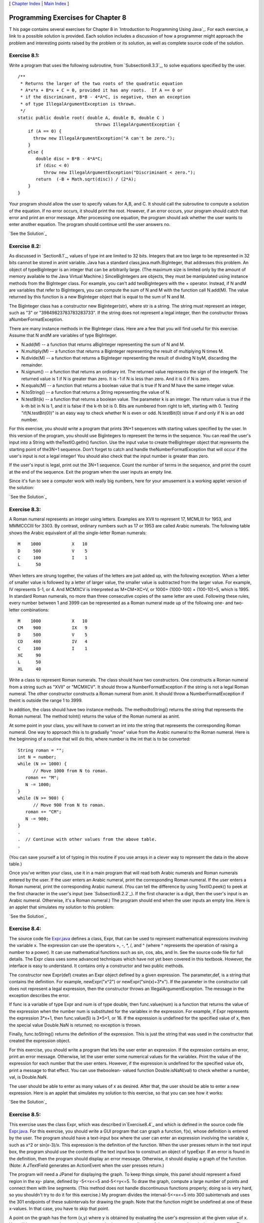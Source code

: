 [ `Chapter Index`_ | `Main Index`_ ]





Programming Exercises for Chapter 8
-----------------------------------



T his page contains several exercises for Chapter 8 in `Introduction
to Programming Using Java`_. For each exercise, a link to a possible
solution is provided. Each solution includes a discussion of how a
programmer might approach the problem and interesting points raised by
the problem or its solution, as well as complete source code of the
solution.




Exercise 8.1:
~~~~~~~~~~~~~

Write a program that uses the following subroutine, from
`Subsection8.3.3`_, to solve equations specified by the user.


::

    /**
     * Returns the larger of the two roots of the quadratic equation
     * A*x*x + B*x + C = 0, provided it has any roots.  If A == 0 or
     * if the discriminant, B*B - 4*A*C, is negative, then an exception
     * of type IllegalArgumentException is thrown.
     */
    static public double root( double A, double B, double C ) 
                                  throws IllegalArgumentException {
        if (A == 0) {
          throw new IllegalArgumentException("A can't be zero.");
        }
        else {
           double disc = B*B - 4*A*C;
           if (disc < 0)
              throw new IllegalArgumentException("Discriminant < zero.");
           return  (-B + Math.sqrt(disc)) / (2*A);
        }
    }


Your program should allow the user to specify values for A,B, and C.
It should call the subroutine to compute a solution of the equation.
If no error occurs, it should print the root. However, if an error
occurs, your program should catch that error and print an error
message. After processing one equation, the program should ask whether
the user wants to enter another equation. The program should continue
until the user answers no.

`See the Solution`_




Exercise 8.2:
~~~~~~~~~~~~~

As discussed in `Section8.1`_, values of type int are limited to 32
bits. Integers that are too large to be represented in 32 bits cannot
be stored in anint variable. Java has a standard
class,java.math.BigInteger, that addresses this problem. An object of
typeBigInteger is an integer that can be arbitrarily large. (The
maximum size is limited only by the amount of memory available to the
Java Virtual Machine.) SinceBigIntegers are objects, they must be
manipulated using instance methods from the BigInteger class. For
example, you can't add twoBigIntegers with the + operator. Instead, if
N andM are variables that refer to BigIntegers, you can compute the
sum of N and M with the function call N.add(M). The value returned by
this function is a new BigInteger object that is equal to the sum of N
and M.

The BigInteger class has a constructor new BigInteger(str), where str
is a string. The string must represent an integer, such as "3" or
"39849823783783283733". If the string does not represent a legal
integer, then the constructor throws aNumberFormatException.

There are many instance methods in the BigInteger class. Here are a
few that you will find useful for this exercise. Assume that N andM
are variables of type BigInteger.


+ N.add(M) -- a function that returns aBigInteger representing the sum
  of N and M.
+ N.multiply(M) -- a function that returns a BigInteger representing
  the result of multiplying N times M.
+ N.divide(M) -- a function that returns a BigInteger representing the
  result of dividing N byM, discarding the remainder.
+ N.signum() -- a function that returns an ordinary int. The returned
  value represents the sign of the integerN. The returned value is 1 if
  N is greater than zero. It is -1 if N is less than zero. And it is 0
  if N is zero.
+ N.equals(M) -- a function that returns a boolean value that is true
  if N and M have the same integer value.
+ N.toString() -- a function that returns a String representing the
  value of N.
+ N.testBit(k) -- a function that returns a boolean value. The
  parameter k is an integer. The return value is true if the k-th bit in
  N is 1, and it is false if the k-th bit is 0. Bits are numbered from
  right to left, starting with 0. Testing "if(N.testBit(0))" is an easy
  way to check whether N is even or odd. N.testBit(0) istrue if and only
  if N is an odd number.


For this exercise, you should write a program that prints 3N+1
sequences with starting values specified by the user. In this version
of the program, you should use BigIntegers to represent the terms in
the sequence. You can read the user's input into a String with
theTextIO.getln() function. Use the input value to create
theBigInteger object that represents the starting point of the3N+1
sequence. Don't forget to catch and handle theNumberFormatException
that will occur if the user's input is not a legal integer! You should
also check that the input number is greater than zero.

If the user's input is legal, print out the 3N+1 sequence. Count the
number of terms in the sequence, and print the count at the end of the
sequence. Exit the program when the user inputs an empty line.

Since it's fun to see a computer work with really big numbers, here
for your amusement is a working applet version of the solution:



`See the Solution`_




Exercise 8.3:
~~~~~~~~~~~~~

A Roman numeral represents an integer using letters. Examples are XVII
to represent 17, MCMLIII for 1953, and MMMCCCIII for 3303. By
contrast, ordinary numbers such as 17 or 1953 are called Arabic
numerals. The following table shows the Arabic equivalent of all the
single-letter Roman numerals:


::

    M    1000            X   10
    D     500            V    5
    C     100            I    1
    L      50


When letters are strung together, the values of the letters are just
added up, with the following exception. When a letter of smaller value
is followed by a letter of larger value, the smaller value is
subtracted from the larger value. For example, IV represents 5-1, or
4. And MCMXCV is interpreted as M+CM+XC+V, or 1000+ (1000-100) +
(100-10)+5, which is 1995. In standard Roman numerals, no more than
three consecutive copies of the same letter are used. Following these
rules, every number between 1 and 3999 can be represented as a Roman
numeral made up of the following one- and two-letter combinations:


::

    M    1000            X   10
    CM    900            IX   9
    D     500            V    5
    CD    400            IV   4
    C     100            I    1
    XC     90
    L      50
    XL     40


Write a class to represent Roman numerals. The class should have two
constructors. One constructs a Roman numeral from a string such as
"XVII" or "MCMXCV". It should throw a NumberFormatException if the
string is not a legal Roman numeral. The other constructor constructs
a Roman numeral from anint. It should throw a NumberFormatException if
theint is outside the range 1 to 3999.

In addition, the class should have two instance methods. The
methodtoString() returns the string that represents the Roman numeral.
The method toInt() returns the value of the Roman numeral as anint.

At some point in your class, you will have to convert an int into the
string that represents the corresponding Roman numeral. One way to
approach this is to gradually "move" value from the Arabic numeral to
the Roman numeral. Here is the beginning of a routine that will do
this, where number is the int that is to be converted:


::

    String roman = "";
    int N = number;
    while (N >= 1000) {
          // Move 1000 from N to roman.
       roman += "M";
       N -= 1000;
    }
    while (N >= 900) {
          // Move 900 from N to roman.
       roman += "CM";
       N -= 900;
    }
    .
    .  // Continue with other values from the above table.
    .


(You can save yourself a lot of typing in this routine if you use
arrays in a clever way to represent the data in the above table.)

Once you've written your class, use it in a main program that will
read both Arabic numerals and Roman numerals entered by the user. If
the user enters an Arabic numeral, print the corresponding Roman
numeral. If the user enters a Roman numeral, print the corresponding
Arabic numeral. (You can tell the difference by using TextIO.peek() to
peek at the first character in the user's input (see
`Subsection8.2.2`_). If the first character is a digit, then the
user's input is an Arabic numeral. Otherwise, it's a Roman numeral.)
The program should end when the user inputs an empty line. Here is an
applet that simulates my solution to this problem:



`See the Solution`_




Exercise 8.4:
~~~~~~~~~~~~~

The source code file `Expr.java`_ defines a class, Expr, that can be
used to represent mathematical expressions involving the variable x.
The expression can use the operators +, -, *, /, and ^ (where ^
represents the operation of raising a number to a power). It can use
mathematical functions such as sin, cos, abs, and ln. See the source
code file for full details. The Expr class uses some advanced
techniques which have not yet been covered in this textbook. However,
the interface is easy to understand. It contains only a constructor
and two public methods.

The constructor new Expr(def) creates an Expr object defined by a
given expression. The parameter,def, is a string that contains the
definition. For example, newExpr("x^2") or newExpr("sin(x)+3*x"). If
the parameter in the constructor call does not represent a legal
expression, then the constructor throws an IllegalArgumentException.
The message in the exception describes the error.

If func is a variable of type Expr and num is of type double, then
func.value(num) is a function that returns the value of the expression
when the number num is substituted for the variablex in the
expression. For example, if Expr represents the expression 3*x+1, then
func.value(5) is 3*5+1, or 16. If the expression is undefined for the
specified value of x, then the special value Double.NaN is returned;
no exception is thrown.

Finally, func.toString() returns the definition of the expression.
This is just the string that was used in the constructor that created
the expression object.

For this exercise, you should write a program that lets the user enter
an expression. If the expression contains an error, print an error
message. Otherwise, let the user enter some numerical values for the
variablex. Print the value of the expression for each number that the
user enters. However, if the expression is undefined for the specified
value ofx, print a message to that effect. You can use theboolean-
valued function Double.isNaN(val) to check whether a number, val, is
Double.NaN.

The user should be able to enter as many values of x as desired. After
that, the user should be able to enter a new expression. Here is an
applet that simulates my solution to this exercise, so that you can
see how it works:



`See the Solution`_




Exercise 8.5:
~~~~~~~~~~~~~

This exercise uses the class Expr, which was described
in`Exercise8.4`_ and which is defined in the source code file
`Expr.java`_. For this exercise, you should write a GUI program that
can graph a function, f(x), whose definition is entered by the user.
The program should have a text-input box where the user can enter an
expression involving the variable x, such as x^2 or sin(x-3)/x. This
expression is the definition of the function. When the user presses
return in the text input box, the program should use the contents of
the text input box to construct an object of typeExpr. If an error is
found in the definition, then the program should display an error
message. Otherwise, it should display a graph of the function. (Note:
A JTextField generates an ActionEvent when the user presses return.)

The program will need a JPanel for displaying the graph. To keep
things simple, this panel should represent a fixed region in the xy-
plane, defined by -5<=x<=5 and-5<=y<=5. To draw the graph, compute a
large number of points and connect them with line segments. (This
method does not handle discontinuous functions properly; doing so is
very hard, so you shouldn't try to do it for this exercise.) My
program divides the interval-5<=x<=5 into 300 subintervals and uses
the 301 endpoints of these subintervals for drawing the graph. Note
that the function might be undefined at one of these x-values. In that
case, you have to skip that point.

A point on the graph has the form (x,y) where y is obtained by
evaluating the user's expression at the given value of x. You will
have to convert these real numbers to the integer coordinates of the
corresponding pixel on the canvas. The formulas for the conversion
are:


::

    a  =  (int)( (x + 5)/10 * width );
    b  =  (int)( (5 - y)/10 * height );


where a and b are the horizontal and vertical coordinates of the
pixel, and width and height are the width and height of the panel.

Here is an applet version of my solution to this exercise:



`See the Solution`_



[ `Chapter Index`_ | `Main Index`_ ]

.. _See the Solution: http://math.hws.edu/javanotes/c8/ex3-ans.html
.. _8.1: http://math.hws.edu/javanotes/c8/../c8/s1.html
.. _See the Solution: http://math.hws.edu/javanotes/c8/ex1-ans.html
.. _8.3.3: http://math.hws.edu/javanotes/c8/../c8/s3.html#robustness.3.3
.. _See the Solution: http://math.hws.edu/javanotes/c8/ex5-ans.html
.. _Main Index: http://math.hws.edu/javanotes/c8/../index.html
.. _8.4: http://math.hws.edu/javanotes/c8/../c8/ex4-ans.html
.. _See the Solution: http://math.hws.edu/javanotes/c8/ex4-ans.html
.. _Expr.java: http://math.hws.edu/javanotes/c8/../source/Expr.java
.. _See the Solution: http://math.hws.edu/javanotes/c8/ex2-ans.html
.. _8.2.2: http://math.hws.edu/javanotes/c8/../c8/s2.html#robustness.2.2
.. _Chapter Index: http://math.hws.edu/javanotes/c8/index.html


